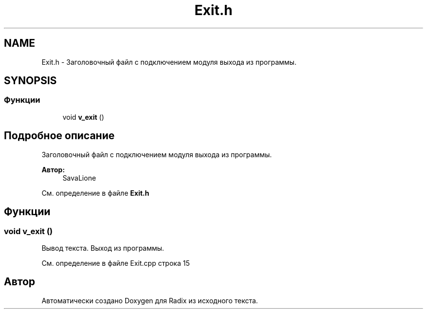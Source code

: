 .TH "Exit.h" 3 "Сб 16 Дек 2017" "Radix" \" -*- nroff -*-
.ad l
.nh
.SH NAME
Exit.h \- Заголовочный файл с подключением модуля выхода из программы\&.  

.SH SYNOPSIS
.br
.PP
.SS "Функции"

.in +1c
.ti -1c
.RI "void \fBv_exit\fP ()"
.br
.in -1c
.SH "Подробное описание"
.PP 
Заголовочный файл с подключением модуля выхода из программы\&. 


.PP
\fBАвтор:\fP
.RS 4
SavaLione 
.RE
.PP

.PP
См\&. определение в файле \fBExit\&.h\fP
.SH "Функции"
.PP 
.SS "void v_exit ()"
Вывод текста\&. Выход из программы\&. 
.PP
См\&. определение в файле Exit\&.cpp строка 15
.SH "Автор"
.PP 
Автоматически создано Doxygen для Radix из исходного текста\&.
